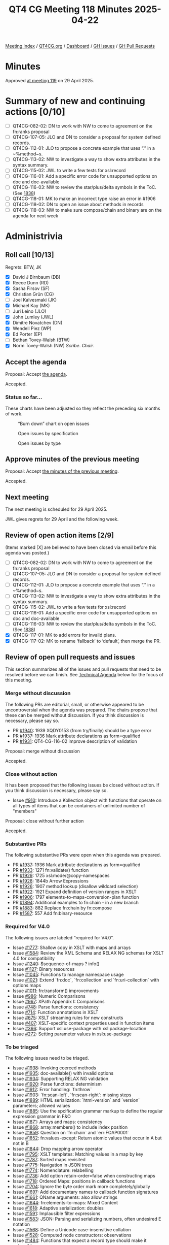 :PROPERTIES:
:ID:       3482DC95-CDF7-4E2C-8E34-500F5F56BC38
:end:
#+title: QT4 CG Meeting 118 Minutes 2025-04-22
#+author: Norm Tovey-Walsh
#+filetags: :qt4cg:
#+options: html-style:nil h:6 toc:nil
#+html_head: <link rel="stylesheet" type="text/css" href="/meeting/css/htmlize.css"/>
#+html_head: <link rel="stylesheet" type="text/css" href="../../../css/style.css"/>
#+html_head: <link rel="shortcut icon" href="/img/QT4-64.png" />
#+html_head: <link rel="apple-touch-icon" sizes="64x64" href="/img/QT4-64.png" type="image/png" />
#+html_head: <link rel="apple-touch-icon" sizes="76x76" href="/img/QT4-76.png" type="image/png" />
#+html_head: <link rel="apple-touch-icon" sizes="120x120" href="/img/QT4-120.png" type="image/png" />
#+html_head: <link rel="apple-touch-icon" sizes="152x152" href="/img/QT4-152.png" type="image/png" />
#+options: author:nil email:nil creator:nil timestamp:nil
#+startup: showall

[[../][Meeting index]] / [[https://qt4cg.org][QT4CG.org]] / [[https://qt4cg.org/dashboard][Dashboard]] / [[https://github.com/qt4cg/qtspecs/issues][GH Issues]] / [[https://github.com/qt4cg/qtspecs/pulls][GH Pull Requests]]

#+TOC: headlines 6

* Minutes
:PROPERTIES:
:unnumbered: t
:CUSTOM_ID: minutes
:END:

Approved [[../2025/04-29.html][at meeting 119]] on 29 April 2025.

* Summary of new and continuing actions [0/10]
:PROPERTIES:
:unnumbered: t
:CUSTOM_ID: new-actions
:END:

+ [ ] QT4CG-082-02: DN to work with NW to come to agreement on the fn:ranks proposal
+ [ ] QT4CG-107-05: JLO and DN to consider a proposal for system defined records.
+ [ ] QT4CG-112-01: JLO to propose a concrete example that uses “.” in a ~%method~s.
+ [ ] QT4CG-113-02: NW to investigate a way to show extra attributes in the syntax summary.
+ [ ] QT4CG-115-02: JWL to write a few tests for xsl:record
+ [ ] QT4CG-116-01: Add a specific error code for unsupported options on doc and doc-available
+ [ ] QT4CG-116-03: NW to review the star/plus/delta symbols in the ToC. (See [[https://github.com/qt4cg/qtspecs/pull/1838#issuecomment-2682372207][1838]])
+ [ ] QT4CG-118-01: MK to make an incorrect type raise an error in #1906
+ [ ] QT4CG-118-02: DN to open an issue about methods in records
+ [ ] QT4CG-118-03: NW to make sure compose/chain and binary are on the agenda for next week

* Administrivia
:PROPERTIES:
:CUSTOM_ID: administrivia
:END:

** Roll call [10/13]
:PROPERTIES:
:CUSTOM_ID: roll-call
:END:

Regrets: BTW, JK

+ [X] David J Birnbaum (DB)
+ [X] Reece Dunn (RD)
+ [X] Sasha Firsov (SF)
+ [X] Christian Grün (CG)
+ [ ] Joel Kalvesmaki (JK)
+ [X] Michael Kay (MK)
+ [ ] Juri Leino (JLO)
+ [X] John Lumley (JWL)
+ [X] Dimitre Novatchev (DN)
+ [X] Wendell Piez (WP)
+ [X] Ed Porter (EP)
+ [ ] Bethan Tovey-Walsh (BTW)
+ [X] Norm Tovey-Walsh (NW) /Scribe/. /Chair/.

** Accept the agenda
:PROPERTIES:
:CUSTOM_ID: agenda
:END:

Proposal: Accept [[../../agenda/2025/04-22.html][the agenda]].

Accepted.

*** Status so far…
:PROPERTIES:
:CUSTOM_ID: so-far
:END:

These charts have been adjusted so they reflect the preceding six months of work.

#+CAPTION: “Burn down” chart on open issues
#+NAME:   fig:open-issues
[[./issues-open-2025-04-22.png]]

#+CAPTION: Open issues by specification
#+NAME:   fig:open-issues-by-spec
[[./issues-by-spec-2025-04-22.png]]

#+CAPTION: Open issues by type
#+NAME:   fig:open-issues-by-type
[[./issues-by-type-2025-04-22.png]]


** Approve minutes of the previous meeting
:PROPERTIES:
:CUSTOM_ID: approve-minutes
:END:

Proposal: Accept [[../../minutes/2025/04-15.html][the minutes of the previous meeting]].

Accepted.

** Next meeting
:PROPERTIES:
:CUSTOM_ID: next-meeting
:END:

The next meeting is scheduled for 29 April 2025.

JWL gives regrets for 29 April and the following week.

** Review of open action items [2/9]
:PROPERTIES:
:CUSTOM_ID: open-actions
:END:

(Items marked [X] are believed to have been closed via email before
this agenda was posted.)

+ [ ] QT4CG-082-02: DN to work with NW to come to agreement on the fn:ranks proposal
+ [ ] QT4CG-107-05: JLO and DN to consider a proposal for system defined records.
+ [ ] QT4CG-112-01: JLO to propose a concrete example that uses “.” in a ~%method~s.
+ [ ] QT4CG-113-02: NW to investigate a way to show extra attributes in the syntax summary.
+ [ ] QT4CG-115-02: JWL to write a few tests for xsl:record
+ [ ] QT4CG-116-01: Add a specific error code for unsupported options on doc and doc-available
+ [ ] QT4CG-116-03: NW to review the star/plus/delta symbols in the ToC. (See [[https://github.com/qt4cg/qtspecs/pull/1838#issuecomment-2682372207][1838]])
+ [X] QT4CG-117-01: MK to add errors for invalid plans.
+ [X] QT4CG-117-02: MK to rename ‘fallback’ to ‘default’, then merge the PR.

** Review of open pull requests and issues
:PROPERTIES:
:CUSTOM_ID: open-pull-requests
:END:

This section summarizes all of the issues and pull requests that need to be
resolved before we can finish. See [[#technical-agenda][Technical Agenda]] below for the focus of this
meeting.

*** Merge without discussion
:PROPERTIES:
:CUSTOM_ID: merge-without-discussion
:END:

The following PRs are editorial, small, or otherwise appeared to be
uncontroversial when the agenda was prepared. The chairs propose that
these can be merged without discussion. If you think discussion is
necessary, please say so.

+ PR [[https://qt4cg.org/dashboard/#pr-1940][#1940]]: 1939 XQDY0153 (from try/finally) should be a type error
+ PR [[https://qt4cg.org/dashboard/#pr-1937][#1937]]: 1936 Mark attribute declarations as form=qualified
+ PR [[https://qt4cg.org/dashboard/#pr-1931][#1931]]: QT4-CG-116-02 improve description of validation

Proposal: merge without discussion

Accepted.

*** Close without action
:PROPERTIES:
:CUSTOM_ID: close-without-action
:END:

It has been proposed that the following issues be closed without action.
If you think discussion is necessary, please say so.

+ Issue [[https://github.com/qt4cg/qtspecs/issues/910][#910]]: Introduce a Kollection object with functions that operate on all types of items that can be containers of unlimited number of "members"

Proposal: close without further action

Accepted.

*** Substantive PRs
:PROPERTIES:
:CUSTOM_ID: substantive
:END:

The following substantive PRs were open when this agenda was prepared.

+ PR [[https://qt4cg.org/dashboard/#pr-1937][#1937]]: 1936 Mark attribute declarations as form=qualified
+ PR [[https://qt4cg.org/dashboard/#pr-1933][#1933]]: 1271 fn:validate() function
+ PR [[https://qt4cg.org/dashboard/#pr-1929][#1929]]: 1725 xsl:mode/@copy-namespaces
+ PR [[https://qt4cg.org/dashboard/#pr-1928][#1928]]: 1844b Arrow Expressions
+ PR [[https://qt4cg.org/dashboard/#pr-1926][#1926]]: 1907 method lookup (disallow wildcard selection)
+ PR [[https://qt4cg.org/dashboard/#pr-1922][#1922]]: 1921 Expand definition of version ranges in XSLT
+ PR [[https://qt4cg.org/dashboard/#pr-1906][#1906]]: 1797 elements-to-maps-conversion-plan function
+ PR [[https://qt4cg.org/dashboard/#pr-1894][#1894]]: Additional examples to fn:chain - in a new branch
+ PR [[https://qt4cg.org/dashboard/#pr-1883][#1883]]: 882 Replace fn:chain by fn:compose
+ PR [[https://qt4cg.org/dashboard/#pr-1587][#1587]]: 557 Add fn:binary-resource

*** Required for V4.0
:PROPERTIES:
:CUSTOM_ID: required-40
:END:

The following issues are labeled “required for V4.0”.

+ Issue [[https://github.com/qt4cg/qtspecs/issues/1777][#1777]]: Shallow copy in XSLT with maps and arrays
+ Issue [[https://github.com/qt4cg/qtspecs/issues/1584][#1584]]: Review the XML Schema and RELAX NG schemas for XSLT 4.0 for compatibility
+ Issue [[https://github.com/qt4cg/qtspecs/issues/1240][#1240]]: $sequence-of-maps ? info()
+ Issue [[https://github.com/qt4cg/qtspecs/issues/1127][#1127]]: Binary resources
+ Issue [[https://github.com/qt4cg/qtspecs/issues/1045][#1045]]: Functions to manage namespace usage
+ Issue [[https://github.com/qt4cg/qtspecs/issues/1021][#1021]]: Extend `fn:doc`, `fn:collection` and `fn:uri-collection` with options maps
+ Issue [[https://github.com/qt4cg/qtspecs/issues/1011][#1011]]: fn:transform() improvements
+ Issue [[https://github.com/qt4cg/qtspecs/issues/986][#986]]: Numeric Comparisons
+ Issue [[https://github.com/qt4cg/qtspecs/issues/967][#967]]: XPath Appendix I: Comparisons
+ Issue [[https://github.com/qt4cg/qtspecs/issues/748][#748]]: Parse functions: consistency
+ Issue [[https://github.com/qt4cg/qtspecs/issues/714][#714]]: Function annotations in XSLT
+ Issue [[https://github.com/qt4cg/qtspecs/issues/675][#675]]: XSLT streaming rules for new constructs
+ Issue [[https://github.com/qt4cg/qtspecs/issues/407][#407]]: XSLT-specific context properties used in function items
+ Issue [[https://github.com/qt4cg/qtspecs/issues/366][#366]]: Support xsl:use-package with xsl:package-location
+ Issue [[https://github.com/qt4cg/qtspecs/issues/272][#272]]: Setting parameter values in xsl:use-package

*** To be triaged
:PROPERTIES:
:CUSTOM_ID: triage
:END:

The following issues need to be triaged.

+ Issue [[https://github.com/qt4cg/qtspecs/issues/1938][#1938]]: Invoking coerced methods
+ Issue [[https://github.com/qt4cg/qtspecs/issues/1935][#1935]]: doc-available() with invalid options
+ Issue [[https://github.com/qt4cg/qtspecs/issues/1934][#1934]]: Supporting RELAX NG validation
+ Issue [[https://github.com/qt4cg/qtspecs/issues/1920][#1920]]: Parse functions: determinism
+ Issue [[https://github.com/qt4cg/qtspecs/issues/1912][#1912]]: Error handling: `fn:throw`
+ Issue [[https://github.com/qt4cg/qtspecs/issues/1903][#1903]]: `fn:scan-left`, `fn:scan-right`: missing steps
+ Issue [[https://github.com/qt4cg/qtspecs/issues/1889][#1889]]: HTML serialization: `html-version` and `version` parameters; allowed values
+ Issue [[https://github.com/qt4cg/qtspecs/issues/1885][#1885]]: Use the spcification grammar markup to define the regular expression grammar in F&O
+ Issue [[https://github.com/qt4cg/qtspecs/issues/1871][#1871]]: Arrays and maps: consistency
+ Issue [[https://github.com/qt4cg/qtspecs/issues/1868][#1868]]: array:members() to include index position
+ Issue [[https://github.com/qt4cg/qtspecs/issues/1859][#1859]]: Question on `fn:chain` and `err:FOAP0001`
+ Issue [[https://github.com/qt4cg/qtspecs/issues/1852][#1852]]: fn:values-except: Return atomic values that occur in A but not in B
+ Issue [[https://github.com/qt4cg/qtspecs/issues/1844][#1844]]: Drop mapping arrow operator
+ Issue [[https://github.com/qt4cg/qtspecs/issues/1795][#1795]]: XSLT templates: Matching values in a map by key
+ Issue [[https://github.com/qt4cg/qtspecs/issues/1787][#1787]]: Sorted maps revisited
+ Issue [[https://github.com/qt4cg/qtspecs/issues/1775][#1775]]: Navigation in JSON trees
+ Issue [[https://github.com/qt4cg/qtspecs/issues/1774][#1774]]: Nomenclature: relabelling
+ Issue [[https://github.com/qt4cg/qtspecs/issues/1736][#1736]]: Add option retain-order=false when constructing maps
+ Issue [[https://github.com/qt4cg/qtspecs/issues/1718][#1718]]: Ordered Maps: positions in callback functions
+ Issue [[https://github.com/qt4cg/qtspecs/issues/1704][#1704]]: Ignore the byte order mark more completely/globally
+ Issue [[https://github.com/qt4cg/qtspecs/issues/1697][#1697]]: Add documentary names to callback function signatures
+ Issue [[https://github.com/qt4cg/qtspecs/issues/1661][#1661]]: QName arguments: also allow strings
+ Issue [[https://github.com/qt4cg/qtspecs/issues/1644][#1644]]: fn:elements-to-maps: Mixed Content
+ Issue [[https://github.com/qt4cg/qtspecs/issues/1618][#1618]]: Adaptive serialization: doubles
+ Issue [[https://github.com/qt4cg/qtspecs/issues/1591][#1591]]: Implausible filter expressions
+ Issue [[https://github.com/qt4cg/qtspecs/issues/1583][#1583]]: JSON: Parsing and serializing numbers, often undesired E notation
+ Issue [[https://github.com/qt4cg/qtspecs/issues/1568][#1568]]: Define a Unicode case-insensitive collation
+ Issue [[https://github.com/qt4cg/qtspecs/issues/1528][#1528]]: Computed node constructors: observations
+ Issue [[https://github.com/qt4cg/qtspecs/issues/1484][#1484]]: Functions that expect a record type should make it extensible
+ Issue [[https://github.com/qt4cg/qtspecs/issues/1479][#1479]]: Default element namespace in XQuery: interaction of 'fixed' and '##any'
+ Issue [[https://github.com/qt4cg/qtspecs/issues/1459][#1459]]: Function properties and arities (editorial)
+ Issue [[https://github.com/qt4cg/qtspecs/issues/1416][#1416]]: Key-value pairs: built-in record type `pair`
+ Issue [[https://github.com/qt4cg/qtspecs/issues/1310][#1310]]: add fn:match-groups() function
+ Issue [[https://github.com/qt4cg/qtspecs/issues/1307][#1307]]: For symmetry, add functions array:scan-left and array:scan-right
+ Issue [[https://github.com/qt4cg/qtspecs/issues/1175][#1175]]: XPath: Optional parameters in the definition of an inline function
+ Issue [[https://github.com/qt4cg/qtspecs/issues/760][#760]]: Serialize functions: consistency
+ Issue [[https://github.com/qt4cg/qtspecs/issues/641][#641]]: Serialization fallback.

* Technical agenda
:PROPERTIES:
:CUSTOM_ID: technical-agenda
:END:

** Review of pull requests
:PROPERTIES:
:CUSTOM_ID: technical-prs
:END:

I’ve put 1906 back on the top of the agenda because we seem to be making good
progress. I propose once again to time box this so we don’t spend the whole
meeting discussing it.

*** PR #1906: 1797 elements-to-maps-conversion-plan function
:PROPERTIES:
:CUSTOM_ID: pr-1906
:END:
See PR [[https://qt4cg.org/dashboard/#pr-1906][#1906]]

We begin by reviewing comments by CG on the PR.

+ CG: Item 12, there’s a possibly out of date comment.
  + … Item 13, would it be better to raise an error instead of ignoring the type?
    + … MK: An error would be consistent.

ACTION: QT4CG-118-01: MK to make an incorrect type raise an error in #1906

+ CG: Item 14, should we drop the child attribute from list?
  + … MK: I found the attribute useful for error detection.
  + … MK: All errors in the plan raise the same error.
+ CG: Item 15, what is the expected result for this query…(see issue)
  + … MK: The xsi:* attributes are ignored. It says that somewhere.
  + … MK: The plan should allow for skipping particular attributes.
+ CG: Item 16, The element-to-map-plan and element-to-map should accept the same
  kinds of nodes
  + … MK: Allowing a document node there means you can pass a collection
  + … MK: But it wouldn’t do any harm to allow a document node. But it’s not a
    hardship to extract it.

There’s a test case that the Query code works!

+ JWL: What happens if the document node you pass to a plan is empty?

Consensus: you get back an empty map.

+ JWL: I agree with CG, having the formal equivalent has made it much easier to
  understand.
  + … But that’s not an XPath expression because it uses grouping. It’s XQuery.
+ MK: Yes.

Some discussion of whether and how it could be done with XSLT.

Plan: MK will make these changes and then we’ll assume it can be put on the
“accept without discussion list” for next week.

*** PR #1937: 1936 Mark attribute declarations as form=qualified
:PROPERTIES:
:CUSTOM_ID: pr-1937
:END:
See PR [[https://qt4cg.org/dashboard/#pr-1937][#1937]]

This is a very trivial collection to the schema for XSLT. Hat tip to Priscilla.

Proposal: accept this PR.

Accepted.

(Following the meeting, it was discovered that the PR had been deleted. Perhaps accidentally?)

*** PR #1933: 1271 fn:validate() function
:PROPERTIES:
:CUSTOM_ID: pr-1933
:END:
See PR [[https://qt4cg.org/dashboard/#pr-1933][#1933]]

+ MK: I proposed this as a function to do XSD validation.
  + … It’s a pretty exact mirror of the validate expression in XQuery.
  + … It has options for using the schema location hints.
  + … Partly, this makes the functionality available in XPath and making it into
    a function makes it easier to use with the function machinery we have in place.
+ MK: It raised questions about how to do validation with RELAX NG schemas or
  DTDs.
  + … There are scoping questions. But I think RELAX NG validation is more free
    standing.
+ JWL: When I looked at this, I looked at xsi-schema-location and thought maybe
  I could put a schema there. The name doesn’t quite ring correctly.
  + … Is there an argument for a version where you specify the schema?
+ MK: I think a function that loads a schema and returns a function that can be
  used to validate documents. But it raises questions about how that schema
  interacts with the schema(s) in the static context.
  + … The other issue is, if it’s going to return a document with type
    annotations, those are effectively references into that schema, so you have
    questions about what those references are. I was trying to avoid those problems.
+ CG: Would caching be interesting for XSD validation too?
+ MK: The validate expression works against the schemas in the static context,
  so caching isn’t relevant.
+ CG: Maybe the function ~validate-xsd~?

Some discussion of the name. Perhaps ~validate-with-xsd~?

+ DN: I’m not a specialist in schema validation. I’d like to see examples of
  what is being returned. I thought that in XQuery and XSLT, there would be a
  way to specify that the input document should be validated.
+ MK: Validating the input document is very implementation defined at the
  moment; it’s defined by the invocation and happens before you do the query.
  + … You can validate result documents in XSLT with an attribute.
  + … In XQuery and XSLT, there are mechanisms for validating intermediate values.
  + … But those mechanisms aren’t convenient in our function mechanisms.
+ DN: So what would one do with the nodes that is produced?

Some discussion of whether and how examples could be added here.

+ DN: Am I correct that this function would be used mainly while debugging?
+ MK: No, I think it’s more likely that you’d put validation into a production pipeline.
  + … A common use case is to do a little preprocessing before you do
    validation.
+ DN: Some notes about common usage scenarious might be good.
+ WP: I think this is important and useful. I’m wondering why we don’t tell
  people to use XProc? What’s the requirement here?
  + … The three-tiered approach is valuable: a boolean, a validation report, or
    errors.
+ MK: There’s a gap in the validate expression (and XSLT) that you can’t get
  diagnostic messages. We could enhance this.

Some discussion of XProc and the optionality of validation.

+ WP: Maybe we should open it up further and do things to return validation
  reports.

MK proposes to review the PR and resubmit it.

*** PR #1929: 1725 xsl:mode/@copy-namespaces
:PROPERTIES:
:CUSTOM_ID: pr-1929
:END:
See PR [[https://qt4cg.org/dashboard/#pr-1929][#1929]]

MK describes the PR.

Proposal: accept this PR.

Accepted.

*** PR #1928: 1844b Arrow Expressions
:PROPERTIES:
:CUSTOM_ID: pr-1928
:END:
See PR [[https://qt4cg.org/dashboard/#pr-1928][#1928]]

+ MK: This started with a suggestion from CG to drop the mapping arrow.
  + … I looked at rewriting expressions and persuaded myself that we still want
    the mapping arrow.
+ MK: That left me with some other ideas that grew out of that process.
  + … This PR is entirely editorial.
+ CG: In the past we’ve discussed three character operators and a desire to get
  rid of them.
+ MK: I prefer the one we’ve got.
+ DN: Tangentially, speaking of operators with too many characters, maybe we
  should note somewhere that produce more readable and understandable
  expressions.

Proposal: accept this PR.

Accepted.

*** PR #1926: 1907 method lookup (disallow wildcard selection)
:PROPERTIES:
:CUSTOM_ID: pr-1926
:END:
See PR [[https://qt4cg.org/dashboard/#pr-1926][#1926]]

MK introduces the PR.

+ MK: This makes the magic only apply to lookup expressions that are NCName or StringLiteral.
+ DN: We should have some examples of how to do methods in records.

ACTION: QT4CG-118-02: DN to open an issue about methods in records

Proposal: accept this PR.

Accepted.

*** PR #1922: 1921 Expand definition of version ranges in XSLT
:PROPERTIES:
:CUSTOM_ID: pr-1922
:END:
See PR [[https://qt4cg.org/dashboard/#pr-1922][#1922]]

+ MK: This was raised by a third party.
  + … It pointed out something that didn’t work in Saxon, because there weren’t
    any tests, because the spec was pretty unclear and needing interpretation.
  + … It also adds some tests.
+ MK: The change to the syntax is just for presentation.
+ MK: The description of package versions is expanded, fleshing out the rules.

Proposal: accept this PR.

Accepted.

* Any other business
:PROPERTIES:
:CUSTOM_ID: any-other-business
:END:

ACTION: QT4CG-118-03: NW to make sure compose/chain and binary are on the agenda for next week

* Adjourned
:PROPERTIES:
:CUSTOM_ID: adjourned
:END:
